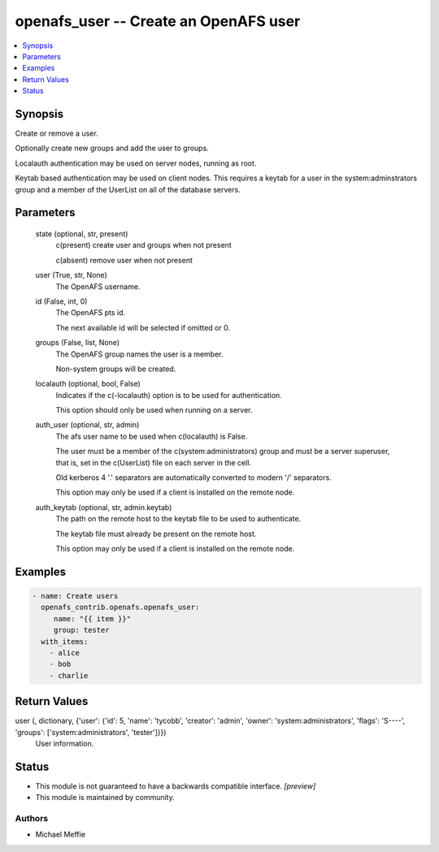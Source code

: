 .. _openafs_user_module:


openafs_user -- Create an OpenAFS user
======================================

.. contents::
   :local:
   :depth: 1


Synopsis
--------

Create or remove a user.

Optionally create new groups and add the user to groups.

Localauth authentication may be used on server nodes, running as root.

Keytab based authentication may be used on client nodes. This requires a keytab for a user in the system:adminstrators group and a member of the UserList on all of the database servers.






Parameters
----------

  state (optional, str, present)
    c(present) create user and groups when not present

    c(absent) remove user when not present


  user (True, str, None)
    The OpenAFS username.


  id (False, int, 0)
    The OpenAFS pts id.

    The next available id will be selected if omitted or 0.


  groups (False, list, None)
    The OpenAFS group names the user is a member.

    Non-system groups will be created.


  localauth (optional, bool, False)
    Indicates if the c(-localauth) option is to be used for authentication.

    This option should only be used when running on a server.


  auth_user (optional, str, admin)
    The afs user name to be used when c(localauth) is False.

    The user must be a member of the c(system:administrators) group and must be a server superuser, that is, set in the c(UserList) file on each server in the cell.

    Old kerberos 4 '.' separators are automatically converted to modern '/' separators.

    This option may only be used if a client is installed on the remote node.


  auth_keytab (optional, str, admin.keytab)
    The path on the remote host to the keytab file to be used to authenticate.

    The keytab file must already be present on the remote host.

    This option may only be used if a client is installed on the remote node.









Examples
--------

.. code-block:: yaml+jinja

    
    - name: Create users
      openafs_contrib.openafs.openafs_user:
         name: "{{ item }}"
         group: tester
      with_items:
        - alice
        - bob
        - charlie



Return Values
-------------

user (, dictionary, {'user': {'id': 5, 'name': 'tycobb', 'creator': 'admin', 'owner': 'system:administrators', 'flags': 'S----', 'groups': ['system:administrators', 'tester']}})
  User information.





Status
------




- This module is not guaranteed to have a backwards compatible interface. *[preview]*


- This module is maintained by community.



Authors
~~~~~~~

- Michael Meffie

